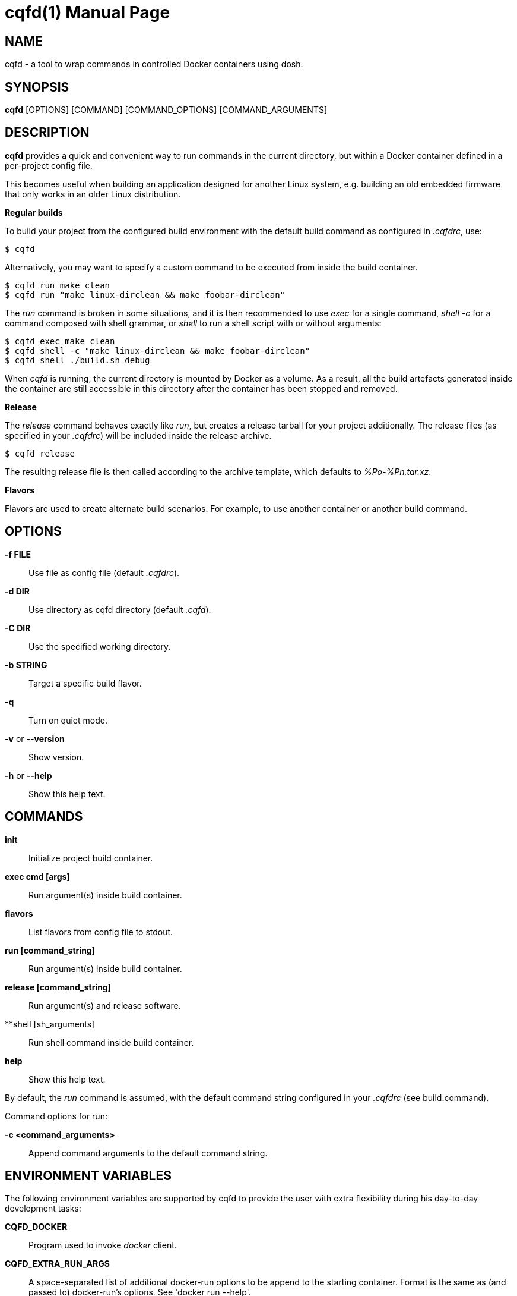= cqfd(1)
:doctype: manpage
:author: Gaël PORTAY
:email: gael.portay@gmail.com
:lang: en
:man manual: cqfd
:man source: dosh 7

== NAME

cqfd - a tool to wrap commands in controlled Docker containers using dosh.

== SYNOPSIS

*cqfd* [OPTIONS] [COMMAND] [COMMAND_OPTIONS] [COMMAND_ARGUMENTS]

== DESCRIPTION

*cqfd* provides a quick and convenient way to run commands in the current
directory, but within a Docker container defined in a per-project config file.

This becomes useful when building an application designed for another Linux
system, e.g. building an old embedded firmware that only works in an older
Linux distribution.

**Regular builds**

To build your project from the configured build environment with the default
build command as configured in _.cqfdrc_, use:

    $ cqfd

Alternatively, you may want to specify a custom command to be executed from
inside the build container.

    $ cqfd run make clean
    $ cqfd run "make linux-dirclean && make foobar-dirclean"

The _run_ command is broken in some situations, and it is then recommended to
use _exec_ for a single command, _shell -c_ for a command composed with shell
grammar, or _shell_ to run a shell script with or without arguments:

    $ cqfd exec make clean
    $ cqfd shell -c "make linux-dirclean && make foobar-dirclean"
    $ cqfd shell ./build.sh debug

When _cqfd_ is running, the current directory is mounted by Docker as a volume.
As a result, all the build artefacts generated inside the container are still
accessible in this directory after the container has been stopped and removed.

**Release**

The _release_ command behaves exactly like _run_, but creates a release tarball
for your project additionally. The release files (as specified in your
_.cqfdrc_) will be included inside the release archive.

    $ cqfd release

The resulting release file is then called according to the archive template,
which defaults to _%Po-%Pn.tar.xz_.

**Flavors**

Flavors are used to create alternate build scenarios. For example, to use
another container or another build command.

== OPTIONS

**-f FILE**::
	Use file as config file (default _.cqfdrc_).

**-d DIR**::
	Use directory as cqfd directory (default _.cqfd_).

**-C DIR**::
	Use the specified working directory.

**-b STRING**::
	Target a specific build flavor.

**-q**::
	Turn on quiet mode.

**-v** or **--version**::
	Show version.

**-h** or **--help**::
	Show this help text.

== COMMANDS

**init**::
	Initialize project build container.

**exec cmd [args]**::
	Run argument(s) inside build container.

**flavors**::
	List flavors from config file to stdout.

**run [command_string]**::
	Run argument(s) inside build container.

**release [command_string]**::
	Run argument(s) and release software.

**shell [sh_arguments]::
	Run shell command inside build container.

**help**::
	Show this help text.

By default, the _run_ command is assumed, with the default command string
configured in your _.cqfdrc_ (see build.command).

Command options for run:

**-c <command_arguments>**::
	Append command arguments to the default command string.

== ENVIRONMENT VARIABLES

The following environment variables are supported by cqfd to provide the user
with extra flexibility during his day-to-day development tasks:

**CQFD_DOCKER**::
	Program used to invoke _docker_ client.

**CQFD_EXTRA_RUN_ARGS**::
	A space-separated list of additional docker-run options to be append to
	the starting container. Format is the same as (and passed to)
	docker-run’s options. See 'docker run --help'.

**CQFD_EXTRA_BUILD_ARGS**::
	A space-separated list of additional docker-build options to be append
	to the building image. Format is the same as (and passed to)
	docker-build’s options.  See 'docker build --help'.

**CQFD_NO_SSH_CONFIG**::
	Set to _true_ to disable forwarding the global _/etc/ssh_
	configurations to the container. This may be required if the host's
	_ssh_ configuration is not compatible with the _ssh_ version within the
	container.

**CQFD_NO_USER_SSH_CONFIG**::
	Set to _true_ to disable forwarding the user's _~/.ssh_ configuration
	to the container.

**CQFD_NO_USER_GIT_CONFIG**::
	Set to _true_ to disable forwarding the user's _~/.gitconfig_
	configuration to the container.

**CQFD_NO_SSH_AUTH_SOCK**::
	Set to _true_ to disable forwarding the SSH authentication socket to
	the container.

**CQFD_BIND_DOCKER_SOCK**::
	Set to _true_ to enable forwarding the docker socket to the container.

**CQFD_DOCKER_GID**::
	The gid of the docker group in host to map to the cqfd group in the
	container.

**CQFD_SHELL**::
	The shell to be launched, by default _/bin/sh_.

== FILES

**.cqfd**::
	The cqfd directory.

**.cqfdrc**::
	The cqfd configuration file.

== EXAMPLES

Appending to the build command

The _-c_ option set immediately after the command run allows appending the
command of a cqfd run for temporary developments.

	$ cqfd -b centos7 run -c "clean"
	$ cqfd -b centos7 run -c "TRACING=1"

Running a shell in the container

You can use the _shell_ command to quickly pop a shell in your defined
container. The shell to be launched (default _/bin/sh_) can be customized using
the _CQFD_SHELL_ environment variable.

	fred@host:~/project$ cqfd shell
	fred@container:~/project$

Use cqfd as an interpreter for shell script

You can use the _shell_ command to write a shell script and run it in your
defined container.

	fred@host:~/project$ cat get-container-pretty-name.sh
	#!/usr/bin/env -S cqfd shell
	if ! test -e /.dockerenv; then
		exit 1
	fi
	source /etc/os-release
	echo "$PRETTY_NAME"
	fred@host:~/projet$ ./get-container-pretty-name.sh 
	Debian GNU/Linux 12 (bookworm)

Use cqfd as a standard shell for binaries

You can even use the _shell_ command to use it as a standard _$SHELL_ so
binaries honoring that variable run shell commands in your defined container.

	fred@host:~/project$ make SHELL="cqfd shell"
	Available make targets:
	   help:      This help message
	   install:   Install script, doc and resources
	   uninstall: Remove script, doc and resources
	   tests:     Run functional tests

== PATCHES

Sumbit patches at *https://github.com/gportay/dosh/pulls*

== BUGS

Report bugs at *https://github.com/gportay/dosh/issues*

== AUTHOR

Written by Gaël PORTAY *gael.portay@gmail.com*

== COPYRIGHT

Copyright 2024-2025 Gaël PORTAY

This program is free software: you can redistribute it and/or modify it under
the terms of the GNU Lesser General Public License as published by the Free
Software Foundation, either version 2.1 of the License, or (at your option) any
later version.

== TRIVIA

CQFD stands for "ce qu'il fallait Dockeriser", French for "what needed to be
Dockerized".

== SEE ALSO

docker-build(1), docker-run(1), dosh(1), cqfdrc(5)
